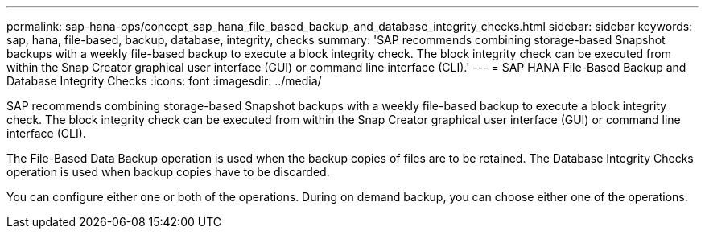 ---
permalink: sap-hana-ops/concept_sap_hana_file_based_backup_and_database_integrity_checks.html
sidebar: sidebar
keywords: sap, hana, file-based, backup, database, integrity, checks
summary: 'SAP recommends combining storage-based Snapshot backups with a weekly file-based backup to execute a block integrity check. The block integrity check can be executed from within the Snap Creator graphical user interface (GUI) or command line interface (CLI).'
---
= SAP HANA File-Based Backup and Database Integrity Checks
:icons: font
:imagesdir: ../media/

[.lead]
SAP recommends combining storage-based Snapshot backups with a weekly file-based backup to execute a block integrity check. The block integrity check can be executed from within the Snap Creator graphical user interface (GUI) or command line interface (CLI).

The File-Based Data Backup operation is used when the backup copies of files are to be retained. The Database Integrity Checks operation is used when backup copies have to be discarded.

You can configure either one or both of the operations. During on demand backup, you can choose either one of the operations.
